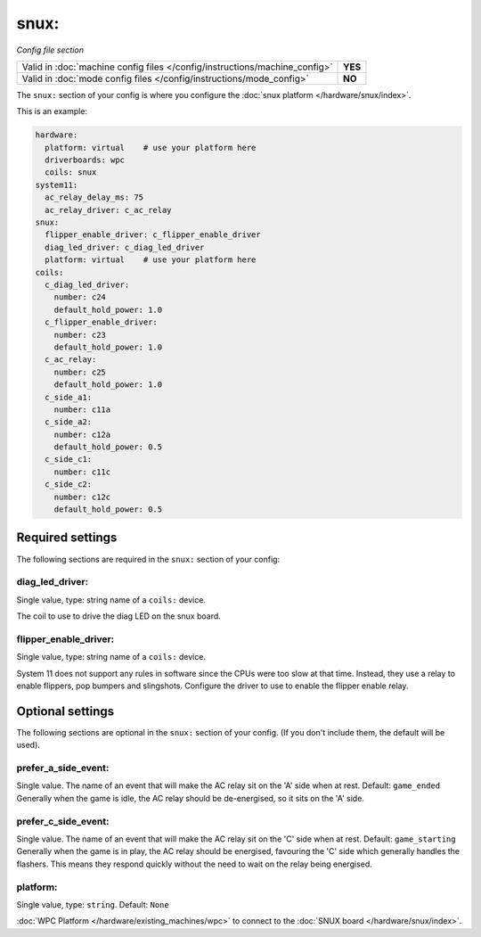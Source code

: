 snux:
=====

*Config file section*

+----------------------------------------------------------------------------+---------+
| Valid in :doc:`machine config files </config/instructions/machine_config>` | **YES** |
+----------------------------------------------------------------------------+---------+
| Valid in :doc:`mode config files </config/instructions/mode_config>`       | **NO**  |
+----------------------------------------------------------------------------+---------+

.. overview

The ``snux:`` section of your config is where you configure the
:doc:`snux platform </hardware/snux/index>`.

This is an example:

.. code-block:: mpf-config

   hardware:
     platform: virtual    # use your platform here
     driverboards: wpc
     coils: snux
   system11:
     ac_relay_delay_ms: 75
     ac_relay_driver: c_ac_relay
   snux:
     flipper_enable_driver: c_flipper_enable_driver
     diag_led_driver: c_diag_led_driver
     platform: virtual    # use your platform here
   coils:
     c_diag_led_driver:
       number: c24
       default_hold_power: 1.0
     c_flipper_enable_driver:
       number: c23
       default_hold_power: 1.0
     c_ac_relay:
       number: c25
       default_hold_power: 1.0
     c_side_a1:
       number: c11a
     c_side_a2:
       number: c12a
       default_hold_power: 0.5
     c_side_c1:
       number: c11c
     c_side_c2:
       number: c12c
       default_hold_power: 0.5

Required settings
-----------------

The following sections are required in the ``snux:`` section of your config:

diag_led_driver:
~~~~~~~~~~~~~~~~
Single value, type: string name of a ``coils:`` device.

The coil to use to drive the diag LED on the snux board.

flipper_enable_driver:
~~~~~~~~~~~~~~~~~~~~~~
Single value, type: string name of a ``coils:`` device.

System 11 does not support any rules in software since the CPUs were too slow
at that time. Instead, they use a relay to enable flippers, pop bumpers and
slingshots.
Configure the driver to use to enable the flipper enable relay.

Optional settings
-----------------

The following sections are optional in the ``snux:`` section of your config. (If you don't include them, the default will be used).

prefer_a_side_event:
~~~~~~~~~~~~~~~~~~~~
Single value.  The name of an event that will make the AC relay sit on the 'A' side when at rest.  Default: ``game_ended``
Generally when the game is idle, the AC relay should be de-energised, so it sits on the 'A' side.

prefer_c_side_event:
~~~~~~~~~~~~~~~~~~~~
Single value.  The name of an event that will make the AC relay sit on the 'C' side when at rest.  Default: ``game_starting``
Generally when the game is in play, the AC relay should be energised, favouring the 'C' side which generally handles the flashers.  This means they respond quickly without the need to wait on the relay being energised.

platform:
~~~~~~~~~
Single value, type: ``string``. Default: ``None``

:doc:`WPC Platform </hardware/existing_machines/wpc>` to connect to the
:doc:`SNUX board </hardware/snux/index>`.
